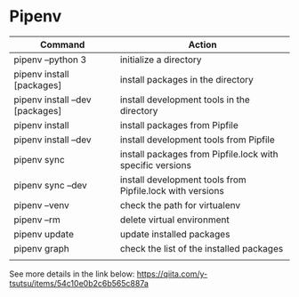 * Pipenv
| Command                         | Action                                                    |
|---------------------------------+-----------------------------------------------------------|
| pipenv --python 3               | initialize a directory                                    |
| pipenv install [packages]       | install packages in the directory                         |
| pipenv install --dev [packages] | install development tools in the directory                |
| pipenv install                  | install packages from Pipfile                             |
| pipenv install --dev            | install development tools from Pipfile                    |
| pipenv sync                     | install packages from Pipfile.lock with specific versions |
| pipenv sync --dev               | install development tools from Pipfile.lock with versions |
| pipenv --venv                   | check the path for virtualenv                             |
| pipenv --rm                     | delete virtual environment                                |
| pipenv update                   | update installed packages                                 |
| pipenv graph                    | check the list of the  installed packages                 |
|                                 |                                                           |

See more details in the link below:
https://qiita.com/y-tsutsu/items/54c10e0b2c6b565c887a

